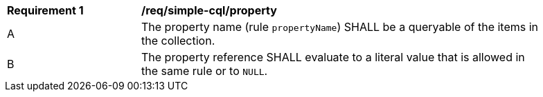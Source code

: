 [[req_simple-cql_property]] 
[width="90%",cols="2,6a"]
|===
^|*Requirement {counter:req-id}* |*/req/simple-cql/property* 
^|A |The property name (rule `propertyName`) SHALL be a queryable of the items in the collection.
^|B |The property reference SHALL evaluate to a literal value that is allowed in the same rule or to `NULL`.
|===
